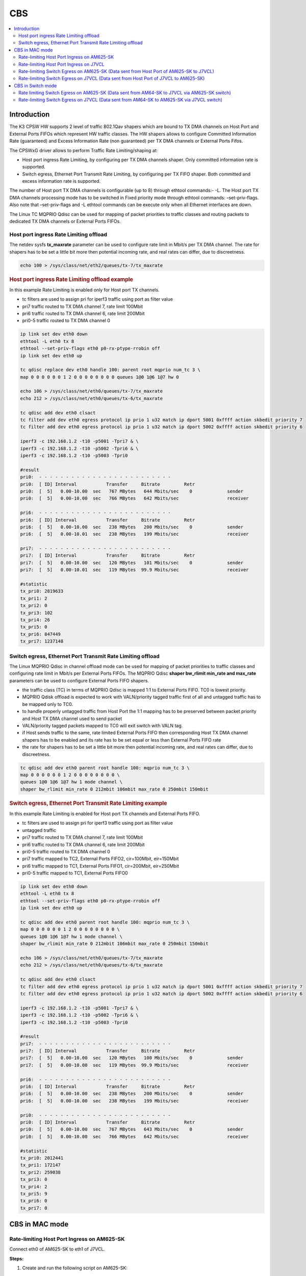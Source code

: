 CBS
===

.. contents:: :local:
   :depth: 3

Introduction
------------

The K3 CPSW HW supports 2 level of traffic 802.1Qav shapers which are bound to TX DMA channels on Host Port and External Ports FIFOs which represent HW traffic
classes. The HW shapers allows to configure Committed Information Rate (guaranteed) and Excess Information Rate (non guaranteed) per TX DMA channels or External Ports Fifos.

The CPSWxG driver allows to perform Traffic Rate Limiting/shaping at:

* Host port ingress Rate Limiting, by configuring per TX DMA channels shaper. Only committed information rate is supported.
* Switch egress, Ethernet Port Transmit Rate Limiting, by configuring per TX FIFO shaper. Both committed and excess information rate is supported.

The number of Host port TX DMA channels is configurable (up to 8) through ethtool commands:- -L.
The Host port TX DMA channels processing mode has to be switched in Fixed priority mode through ethtool commands: –set-priv-flags.
Also note that –set-priv-flags and -L ethtool commands can be execute only when all Ethernet interfaces are down.

The Linux TC MQPRIO Qdisc can be used for mapping of packet priorities to traffic classes and routing packets to dedicated TX DMA channels or External Ports FIFOs.

Host port ingress Rate Limiting offload
^^^^^^^^^^^^^^^^^^^^^^^^^^^^^^^^^^^^^^^

The netdev sysfs **tx_maxrate** parameter can be used to configure rate limit in Mbit/s per TX DMA channel.
The rate for shapers has to be set a little bit more then potential incoming rate, and real rates can differ, due to discreetness.

.. code:: console

   echo 100 > /sys/class/net/eth2/queues/tx-7/tx_maxrate

.. rubric:: Host port ingress Rate Limiting offload example

In this example Rate Limiting is enabled only for Host port TX channels.

* tc filters are used to assign pri for iperf3 traffic using port as filter value
* pri7 traffic routed to TX DMA channel 7, rate limit 100Mbit
* pri6 traffic routed to TX DMA channel 6, rate limit 200Mbit
* pri0-5 traffic routed to TX DMA channel 0

.. code:: console

   ip link set dev eth0 down
   ethtool -L eth0 tx 8
   ethtool --set-priv-flags eth0 p0-rx-ptype-rrobin off
   ip link set dev eth0 up

   tc qdisc replace dev eth0 handle 100: parent root mqprio num_tc 3 \
   map 0 0 0 0 0 0 1 2 0 0 0 0 0 0 0 0 queues 1@0 1@6 1@7 hw 0

   echo 106 > /sys/class/net/eth0/queues/tx-7/tx_maxrate
   echo 212 > /sys/class/net/eth0/queues/tx-6/tx_maxrate

   tc qdisc add dev eth0 clsact
   tc filter add dev eth0 egress protocol ip prio 1 u32 match ip dport 5001 0xffff action skbedit priority 7
   tc filter add dev eth0 egress protocol ip prio 1 u32 match ip dport 5002 0xffff action skbedit priority 6

   iperf3 -c 192.168.1.2 -t10 -p5001 -Tpri7 & \
   iperf3 -c 192.168.1.2 -t10 -p5002 -Tpri6 & \
   iperf3 -c 192.168.1.2 -t10 -p5003 -Tpri0

   #result
   pri0:  - - - - - - - - - - - - - - - - - - - - - - - - -
   pri0:  [ ID] Interval           Transfer     Bitrate         Retr
   pri0:  [  5]   0.00-10.00  sec   767 MBytes   644 Mbits/sec    0             sender
   pri0:  [  5]   0.00-10.00  sec   766 MBytes   642 Mbits/sec                  receiver

   pri6:  - - - - - - - - - - - - - - - - - - - - - - - - -
   pri6:  [ ID] Interval           Transfer     Bitrate         Retr
   pri6:  [  5]   0.00-10.00  sec   238 MBytes   200 Mbits/sec    0             sender
   pri6:  [  5]   0.00-10.01  sec   238 MBytes   199 Mbits/sec                  receiver

   pri7:  - - - - - - - - - - - - - - - - - - - - - - - - -
   pri7:  [ ID] Interval           Transfer     Bitrate         Retr
   pri7:  [  5]   0.00-10.00  sec   120 MBytes   101 Mbits/sec    0             sender
   pri7:  [  5]   0.00-10.01  sec   119 MBytes  99.9 Mbits/sec                  receiver

   #statistic
   tx_pri0: 2819633
   tx_pri1: 2
   tx_pri2: 0
   tx_pri3: 102
   tx_pri4: 26
   tx_pri5: 0
   tx_pri6: 847449
   tx_pri7: 1237148

Switch egress, Ethernet Port Transmit Rate Limiting offload
^^^^^^^^^^^^^^^^^^^^^^^^^^^^^^^^^^^^^^^^^^^^^^^^^^^^^^^^^^^

The Linux MQPRIO Qdisc in channel offload mode can be used for mapping of packet priorities to traffic classes and configuring rate limit in Mbit/s per External Ports FIFOs.
The MQPRIO Qdisc **shaper bw_rlimit min_rate and max_rate** parameters can be used to configure External Ports FIFO shapers.

* the traffic class (TC) in terms of MQPRIO Qdisc is mapped 1:1 to External Ports FIFO. TC0 is lowest priority.
* MQPRIO Qdisk offload is expected to work with VALN/priority tagged traffic first of all and untagged traffic has to be mapped only to TC0.
* to handle properly untagged traffic from Host Port the 1:1 mapping has to be preserved between packet priority and Host TX DMA channel used to send packet
* VALN/priority tagged packets mapped to TC0 will exit switch with VALN tag.
* if Host sends traffic to the same, rate limited External Ports FIFO then corresponding Host TX DMA channel shapers has to be enabled and its rate has to be set equal or less than External Ports FIFO rate
* the rate for shapers has to be set a little bit more then potential incoming rate, and real rates can differ, due to discreetness.

.. code:: console

   tc qdisc add dev eth0 parent root handle 100: mqprio num_tc 3 \
   map 0 0 0 0 0 0 1 2 0 0 0 0 0 0 0 0 \
   queues 1@0 1@6 1@7 hw 1 mode channel \
   shaper bw_rlimit min_rate 0 212mbit 106mbit max_rate 0 250mbit 150mbit

.. rubric::  Switch egress, Ethernet Port Transmit Rate Limiting example

In this example Rate Limiting is enabled for Host port TX channels and External Ports FIFO.

* tc filters are used to assign pri for iperf3 traffic using port as filter value
* untagged traffic
* pri7 traffic routed to TX DMA channel 7, rate limit 100Mbit
* pri6 traffic routed to TX DMA channel 6, rate limit 200Mbit
* pri0-5 traffic routed to TX DMA channel 0
* pri7 traffic mapped to TC2, External Ports FIFO2, cir=100Mbit, eir=150Mbit
* pri6 traffic mapped to TC1, External Ports FIFO1, cir=200Mbit, eir=250Mbit
* pri0-5 traffic mapped to TC1, External Ports FIFO0

.. code:: console

   ip link set dev eth0 down
   ethtool -L eth0 tx 8
   ethtool --set-priv-flags eth0 p0-rx-ptype-rrobin off
   ip link set dev eth0 up

   tc qdisc add dev eth0 parent root handle 100: mqprio num_tc 3 \
   map 0 0 0 0 0 0 1 2 0 0 0 0 0 0 0 0 \
   queues 1@0 1@6 1@7 hw 1 mode channel \
   shaper bw_rlimit min_rate 0 212mbit 106mbit max_rate 0 250mbit 150mbit

   echo 106 > /sys/class/net/eth0/queues/tx-7/tx_maxrate
   echo 212 > /sys/class/net/eth0/queues/tx-6/tx_maxrate

   tc qdisc add dev eth0 clsact
   tc filter add dev eth0 egress protocol ip prio 1 u32 match ip dport 5001 0xffff action skbedit priority 7
   tc filter add dev eth0 egress protocol ip prio 1 u32 match ip dport 5002 0xffff action skbedit priority 6

   iperf3 -c 192.168.1.2 -t10 -p5001 -Tpri7 & \
   iperf3 -c 192.168.1.2 -t10 -p5002 -Tpri6 & \
   iperf3 -c 192.168.1.2 -t10 -p5003 -Tpri0

   #result
   pri7:  - - - - - - - - - - - - - - - - - - - - - - - - -
   pri7:  [ ID] Interval           Transfer     Bitrate         Retr
   pri7:  [  5]   0.00-10.00  sec   120 MBytes   100 Mbits/sec    0             sender
   pri7:  [  5]   0.00-10.00  sec   119 MBytes  99.9 Mbits/sec                  receiver

   pri6:  - - - - - - - - - - - - - - - - - - - - - - - - -
   pri6:  [ ID] Interval           Transfer     Bitrate         Retr
   pri6:  [  5]   0.00-10.00  sec   238 MBytes   200 Mbits/sec    0             sender
   pri6:  [  5]   0.00-10.00  sec   238 MBytes   199 Mbits/sec                  receiver

   pri0:  - - - - - - - - - - - - - - - - - - - - - - - - -
   pri0:  [ ID] Interval           Transfer     Bitrate         Retr
   pri0:  [  5]   0.00-10.00  sec   767 MBytes   643 Mbits/sec    0             sender
   pri0:  [  5]   0.00-10.00  sec   766 MBytes   642 Mbits/sec                  receiver

   #statistic
   tx_pri0: 2012441
   tx_pri1: 172147
   tx_pri2: 259038
   tx_pri3: 0
   tx_pri4: 2
   tx_pri5: 9
   tx_pri6: 0
   tx_pri7: 0

CBS in MAC mode
---------------

Rate-limiting Host Port Ingress on AM625-SK
^^^^^^^^^^^^^^^^^^^^^^^^^^^^^^^^^^^^^^^^^^^

Connect eth0 of AM625-SK to eth1 of J7VCL.

**Steps:**

1. Create and run the following script on AM625-SK:

.. code:: sh

   #!/bin/sh

   ifconfig eth0 down
   ifconfig eth1 down
   ethtool -L eth0 tx 8
   ethtool --set-priv-flags eth0 p0-rx-ptype-rrobin off
   ifconfig eth0 up
   ifconfig eth0 192.168.1.1

   sleep 10

   tc qdisc replace dev eth0 handle 100: parent root mqprio num_tc 3 \
   map 0 0 0 0 0 0 1 2 0 0 0 0 0 0 0 0 queues 1@0 1@6 1@7 hw 0

   echo 106 > /sys/class/net/eth0/queues/tx-7/tx_maxrate
   echo 212 > /sys/class/net/eth0/queues/tx-6/tx_maxrate

   tc qdisc add dev eth0 clsact
   tc filter add dev eth0 egress protocol ip prio 1 u32 match ip dport 5001 0xffff action skbedit priority 7
   tc filter add dev eth0 egress protocol ip prio 1 u32 match ip dport 5002 0xffff action skbedit priority 6

In the above script,  the tx queues that send data to the host port are rate-
limited using the following commands:

.. code:: console

   # Rate limit tx queue 7 of eth0 to 106 Mbps
   echo 106 > /sys/class/net/eth0/queues/tx-7/tx_maxrate
   # Rate limit tx queue 6 of eth0 to 212 Mbps
   echo 212 > /sys/class/net/eth0/queues/tx-6/tx_maxrate

2. Next, assign IP address of 192.168.1.2 to Port-1 of the CPSW5G ports on J7VCL using:

.. code:: console

   ifconfig eth1 192.168.1.2

3. Next, start an iperf server on J7VCL by running:

.. code:: console

   iperf3 -s -p 5001&
   iperf3 -s -p 5002&
   iperf3 -s -p 5003&

4. Now, run the iperf client on AM625-SK using:

.. code:: console

   iperf3 -c 192.168.1.2 -t10 -p5001 -Tpri7 & \
   iperf3 -c 192.168.1.2 -t10 -p5002 -Tpri6 & \
   iperf3 -c 192.168.1.2 -t10 -p5003 -Tpri0

**Results:**

On AM625-SK:

.. code:: console

   pri0:  - - - - - - - - - - - - - - - - - - - - - - - - -
   pri0:  [ ID] Interval           Transfer     Bitrate         Retr
   pri0:  [  5]   0.00-10.00  sec   738 MBytes   619 Mbits/sec  162             sender
   pri0:  [  5]   0.00-10.00  sec   735 MBytes   617 Mbits/sec                  receiver
   pri0:
   pri0:  iperf Done.
   pri6:  - - - - - - - - - - - - - - - - - - - - - - - - -
   pri6:  [ ID] Interval           Transfer     Bitrate         Retr
   pri6:  [  5]   0.00-10.00  sec   221 MBytes   185 Mbits/sec   69             sender
   pri6:  [  5]   0.00-10.01  sec   220 MBytes   184 Mbits/sec                  receiver
   pri6:
   pri6:  iperf Done.
   pri7:  - - - - - - - - - - - - - - - - - - - - - - - - -
   pri7:  [ ID] Interval           Transfer     Bitrate         Retr
   pri7:  [  5]   0.00-10.00  sec   115 MBytes  96.5 Mbits/sec   37             sender
   pri7:  [  5]   0.00-10.01  sec   114 MBytes  95.9 Mbits/sec                  receiver
   pri7:
   pri7:  iperf Done.

Rate-limiting Host Port Ingress on J7VCL
^^^^^^^^^^^^^^^^^^^^^^^^^^^^^^^^^^^^^^^^

Connect eth1 of J7VCL to eth0 of AM625-SK.

**Steps:**

1. Create and run the following script on J7VCL:

.. code:: sh

   #!/bin/sh

   ifconfig eth1 down
   ifconfig eth2 down
   ifconfig eth3 down
   ifconfig eth4 down
   ethtool -L eth1 tx 8
   ethtool --set-priv-flags eth1 p0-rx-ptype-rrobin off
   ifconfig eth1 up
   ifconfig eth1 192.168.1.1

   sleep 10

   tc qdisc replace dev eth1 handle 100: parent root mqprio num_tc 3 \
   map 0 0 0 0 0 0 1 2 0 0 0 0 0 0 0 0 queues 1@0 1@6 1@7 hw 0

   echo 106 > /sys/class/net/eth1/queues/tx-7/tx_maxrate
   echo 212 > /sys/class/net/eth1/queues/tx-6/tx_maxrate

   tc qdisc add dev eth1 clsact
   tc filter add dev eth1 egress protocol ip prio 1 u32 match ip dport 5001 0xffff action skbedit priority 7
   tc filter add dev eth1 egress protocol ip prio 1 u32 match ip dport 5002 0xffff action skbedit priority 6

In the above script,  the tx queues that send data to the host port are rate-
limited using the following commands:

.. code:: console

   # Rate limit tx queue 7 of eth0 to 106 Mbps
   echo 106 > /sys/class/net/eth0/queues/tx-7/tx_maxrate
   # Rate limit tx queue 6 of eth0 to 212 Mbps
   echo 212 > /sys/class/net/eth0/queues/tx-6/tx_maxrate

2. Next, assign IP address of 192.168.1.2 to Port-1 of the CPSW3G ports on AM625-SK using:

.. code:: console

   ifconfig eth0 192.168.1.2

3. Next, start an iperf server on AM625-SK by running:

.. code:: console

   iperf3 -s -p 5001&
   iperf3 -s -p 5002&
   iperf3 -s -p 5003&

4. Now, run the iperf client on J7VCL using:

.. code:: console

   iperf3 -c 192.168.1.2 -t10 -p5001 -Tpri7 & \
   iperf3 -c 192.168.1.2 -t10 -p5002 -Tpri6 & \
   iperf3 -c 192.168.1.2 -t10 -p5003 -Tpri0

**Results:**

On J7VCL:

.. code:: console

   pri0:  - - - - - - - - - - - - - - - - - - - - - - - - -
   pri0:  [ ID] Interval           Transfer     Bitrate         Retr
   pri0:  [  5]   0.00-10.00  sec   759 MBytes   637 Mbits/sec    0             sender
   pri0:  [  5]   0.00-10.00  sec   756 MBytes   635 Mbits/sec                  receiver
   pri0:
   pri0:  iperf Done.
   pri7:  - - - - - - - - - - - - - - - - - - - - - - - - -
   pri7:  [ ID] Interval           Transfer     Bitrate         Retr
   pri7:  [  5]   0.00-10.00  sec   118 MBytes  98.7 Mbits/sec    0             sender
   pri7:  [  5]   0.00-10.01  sec   117 MBytes  97.9 Mbits/sec                  receiver
   pri7:
   pri7:  iperf Done.
   pri6:  - - - - - - - - - - - - - - - - - - - - - - - - -
   pri6:  [ ID] Interval           Transfer     Bitrate         Retr
   pri6:  [  5]   0.00-10.00  sec   234 MBytes   196 Mbits/sec    0             sender
   pri6:  [  5]   0.00-10.01  sec   233 MBytes   195 Mbits/sec                  receiver
   pri6:
   pri6:  iperf Done.

Rate-limiting Switch Egress on AM625-SK (Data sent from Host Port of AM625-SK to J7VCL)
^^^^^^^^^^^^^^^^^^^^^^^^^^^^^^^^^^^^^^^^^^^^^^^^^^^^^^^^^^^^^^^^^^^^^^^^^^^^^^^^^^^^^^^

Connect eth0 of AM625-SK to eth1 of J7VCL.

**Steps:**

1. Create and run the following script on AM625-SK:

.. code:: sh

   #!/bin/sh

   ifconfig eth0 down
   ifconfig eth1 down
   ethtool -L eth0 tx 8
   ethtool --set-priv-flags eth0 p0-rx-ptype-rrobin off
   ifconfig eth0 up
   ifconfig eth0 192.168.1.1

   sleep 10

   tc qdisc add dev eth0 parent root handle 100: mqprio num_tc 3 \
   map 0 0 0 0 0 0 1 2 0 0 0 0 0 0 0 0 \
   queues 1@0 1@6 1@7 hw 1 mode channel \
   shaper bw_rlimit min_rate 0 212mbit 106mbit max_rate 0 250mbit 150mbit

   echo 106 > /sys/class/net/eth0/queues/tx-7/tx_maxrate
   echo 212 > /sys/class/net/eth0/queues/tx-6/tx_maxrate

   tc qdisc add dev eth0 clsact
   tc filter add dev eth0 egress protocol ip prio 1 u32 match ip dport 5001 0xffff action skbedit priority 7
   tc filter add dev eth0 egress protocol ip prio 1 u32 match ip dport 5002 0xffff action skbedit priority 6

2. Assign IP address of 192.168.1.2 to Port-1 of the CPSW5G ports on J7VCL using:

.. code:: console

   ifconfig eth1 192.168.1.2

3. Next, start an iperf server on J7VCL using:

.. code:: console

   iperf3 -s -p 5001&
   iperf3 -s -p 5002&
   iperf3 -s -p 5003&

4. Now, run the iperf client on AM625-SK using:

.. code:: console

   iperf3 -c 192.168.1.2 -t10 -p5001 -Tpri7 & \
   iperf3 -c 192.168.1.2 -t10 -p5002 -Tpri6 & \
   iperf3 -c 192.168.1.2 -t10 -p5003 -Tpri0

**Results:**

On AM625-SK:

.. code:: console

   pri7:  - - - - - - - - - - - - - - - - - - - - - - - - -
   pri7:  [ ID] Interval           Transfer     Bitrate         Retr
   pri7:  [  5]   0.00-10.00  sec   116 MBytes  97.1 Mbits/sec   17             sender
   pri7:  [  5]   0.00-10.00  sec   115 MBytes  96.5 Mbits/sec                  receiver
   pri7:
   pri7:  iperf Done.
   pri6:  - - - - - - - - - - - - - - - - - - - - - - - - -
   pri6:  [ ID] Interval           Transfer     Bitrate         Retr
   pri6:  [  5]   0.00-10.00  sec   226 MBytes   190 Mbits/sec   33             sender
   pri6:  [  5]   0.00-10.01  sec   225 MBytes   189 Mbits/sec                  receiver
   pri6:
   pri6:  iperf Done.
   pri0:  - - - - - - - - - - - - - - - - - - - - - - - - -
   pri0:  [ ID] Interval           Transfer     Bitrate         Retr
   pri0:  [  5]   0.00-10.00  sec   716 MBytes   601 Mbits/sec   42             sender
   pri0:  [  5]   0.00-10.00  sec   714 MBytes   598 Mbits/sec                  receiver
   pri0:
   pri0:  iperf Done.

Rate-limiting Switch Egress on J7VCL (Data sent from Host Port of J7VCL to AM625-SK)
^^^^^^^^^^^^^^^^^^^^^^^^^^^^^^^^^^^^^^^^^^^^^^^^^^^^^^^^^^^^^^^^^^^^^^^^^^^^^^^^^^^^

Connect eth1 of J7VCL to eth0 of AM625-SK.

**Steps:**

1. Create and run the following script on J7VCL:

.. code:: sh

   #!/bin/sh

   ifconfig eth1 down
   ifconfig eth2 down
   ifconfig eth3 down
   ifconfig eth4 down
   ethtool -L eth1 tx 8
   ethtool --set-priv-flags eth1 p0-rx-ptype-rrobin off
   ifconfig eth1 up
   ifconfig eth1 192.168.1.1

   sleep 10

   tc qdisc add dev eth1 parent root handle 100: mqprio num_tc 3 \
   map 0 0 0 0 0 0 1 2 0 0 0 0 0 0 0 0 \
   queues 1@0 1@6 1@7 hw 1 mode channel \
   shaper bw_rlimit min_rate 0 212mbit 106mbit max_rate 0 250mbit 150mbit

   echo 106 > /sys/class/net/eth1/queues/tx-7/tx_maxrate
   echo 212 > /sys/class/net/eth1/queues/tx-6/tx_maxrate

   tc qdisc add dev eth1 clsact
   tc filter add dev eth1 egress protocol ip prio 1 u32 match ip dport 5001 0xffff action skbedit priority 7
   tc filter add dev eth1 egress protocol ip prio 1 u32 match ip dport 5002 0xffff action skbedit priority 6

2. Assign IP address of 192.168.1.2 to Port-1 of the CPSW3G ports on AM625-SK using:

.. code:: console

   ifconfig eth0 192.168.1.2

3. Next, start an iperf server on AM625-SK using:

.. code:: console

   iperf3 -s -p 5001&
   iperf3 -s -p 5002&
   iperf3 -s -p 5003&

4. Now, run the iperf client on J7VCL using:

.. code:: console

   iperf3 -c 192.168.1.2 -t10 -p5001 -Tpri7 & \
   iperf3 -c 192.168.1.2 -t10 -p5002 -Tpri6 & \
   iperf3 -c 192.168.1.2 -t10 -p5003 -Tpri0

**Results:**

On J7VCL:

.. code:: console

   pri0:  - - - - - - - - - - - - - - - - - - - - - - - - -
   pri0:  [ ID] Interval           Transfer     Bitrate         Retr
   pri0:  [  5]   0.00-10.00  sec   746 MBytes   626 Mbits/sec    0             sender
   pri0:  [  5]   0.00-10.00  sec   744 MBytes   624 Mbits/sec                  receiver
   pri0:
   pri0:  iperf Done.
   pri6:  - - - - - - - - - - - - - - - - - - - - - - - - -
   pri6:  [ ID] Interval           Transfer     Bitrate         Retr
   pri6:  [  5]   0.00-10.00  sec   234 MBytes   196 Mbits/sec    0             sender
   pri6:  [  5]   0.00-10.01  sec   233 MBytes   195 Mbits/sec                  receiver
   pri6:
   pri6:  iperf Done.
   pri7:  - - - - - - - - - - - - - - - - - - - - - - - - -
   pri7:  [ ID] Interval           Transfer     Bitrate         Retr
   pri7:  [  5]   0.00-10.00  sec   119 MBytes  99.4 Mbits/sec    0             sender
   pri7:  [  5]   0.00-10.01  sec   117 MBytes  98.3 Mbits/sec                  receiver
   pri7:
   pri7:  iperf Done.

CBS in Switch mode
------------------

Rate-limiting is implemented on the sender and the switch, with the rate-
limiting on the switch being stricter than the sender. This is done due
to the size limit of the TX FIFO queue.

.. note::

   All three devices (AM625-SK, AM64-SK and J7VCL) must be a part of the
   same VLAN, to ensure that the priority field is included in the
   packets, enabling the switch to identify the priority and rate-limit
   traffic accordingly.

Rate limiting Switch Egress on AM625-SK (Data sent from AM64-SK to J7VCL via AM625-SK switch)
^^^^^^^^^^^^^^^^^^^^^^^^^^^^^^^^^^^^^^^^^^^^^^^^^^^^^^^^^^^^^^^^^^^^^^^^^^^^^^^^^^^^^^^^^^^^^

Connect AM64-SK's eth0 to AM625-SK's eth0 and J7VCL's eth1 to AM625-SK's
eth1.

**Steps:**

1. Create and run the following script on AM625-SK:

.. code:: sh

   #!/bin/sh
   ifconfig eth0 down
   ifconfig eth1 down
   ethtool -L eth1 tx 8
   ethtool --set-priv-flags eth1 p0-rx-ptype-rrobin off

   devlink dev param set platform/8000000.ethernet name switch_mode value true cmode runtime
   ip link add name br0 type bridge
   ip link set dev br0 type bridge ageing_time 1000
   ip link set dev eth0 up
   ip link set dev eth1 up
   sleep 10

   ip link set dev eth0 master br0
   ip link set dev eth1 master br0
   ip link set dev br0 up
   ip link set dev br0 type bridge vlan_filtering 1
   bridge vlan add dev br0 vid 1 self
   bridge vlan add dev br0 vid 1 pvid untagged self
   bridge vlan add dev eth0 vid 100 master
   bridge vlan add dev eth1 vid 100 master


   tc qdisc add dev eth1 parent root handle 100: mqprio num_tc 3 \
   map 0 0 0 0 0 0 1 2 0 0 0 0 0 0 0 0 \
   queues 1@0 1@6 1@7 hw 1 mode channel \
   shaper bw_rlimit min_rate 99mbit 211mbit 105mbit max_rate 100mbit 212mbit 106mbit

2. Create and run the following script on AM64-SK:

.. code:: sh

   #!/bin/sh

   ifconfig eth0 down
   ifconfig eth1 down
   ethtool -L eth0 tx 8
   ethtool --set-priv-flags eth0 p0-rx-ptype-rrobin off
   ifconfig eth0 up
   sleep 5

   ip link add link eth0 name eth0.100 type vlan id 100
   ip link set eth0.100 type vlan egress 0:0 1:1 2:2 3:3 4:4 5:5 6:6 7:7
   sleep 5
   ifconfig eth0.100 192.168.1.1 netmask 255.255.255.0
   sleep 2

   echo 106 > /sys/class/net/eth0/queues/tx-7/tx_maxrate
   echo 212 > /sys/class/net/eth0/queues/tx-6/tx_maxrate

   tc qdisc add dev eth0.100 clsact
   tc filter add dev eth0.100 egress protocol ip prio 1 u32 match ip dport 5001 0xffff action skbedit priority 7
   tc filter add dev eth0.100 egress protocol ip prio 1 u32 match ip dport 5002 0xffff action skbedit priority 6

   tc qdisc add dev eth0 parent root handle 100: mqprio num_tc 3 \
   map 0 0 0 0 0 0 1 2 0 0 0 0 0 0 0 0 \
   queues 1@0 1@6 1@7 hw 1 mode channel \
   shaper bw_rlimit min_rate 101mbit 213mbit 107mbit max_rate 102mbit 214mbit 108mbit

3. Create and run the following scripts on J7VCL:

.. code:: sh

   #!/bin/sh

   ip link add link eth1 name eth1.100 type vlan id 100
   sleep 5
   ifconfig eth1.100 192.168.1.2 netmask 255.255.255.0
   sleep 2
   iperf3 -s -p 5001&
   iperf3 -s -p 5002&
   iperf3 -s -p 5003&

4. Now, run the iperf client on AM64-SK using the following commands:

.. code:: console

   iperf3 -c 192.168.1.2 -u -b108M -t10 -p5001 -Tpri7 & \
   iperf3 -c 192.168.1.2 -u -b214M -t10 -p5002 -Tpri6 & \
   iperf3 -c 192.168.1.2 -u -b102M -t10 -p5003 -Tpri0

**Results:**

.. code:: console

   pri7:  - - - - - - - - - - - - - - - - - - - - - - - - -
   pri7:  [ ID] Interval           Transfer     Bitrate         Jitter    Lost/Total Datagrams
   pri7:  [  5]   0.00-10.00  sec   120 MBytes   101 Mbits/sec  0.000 ms  0/87099 (0%)  sender
   pri7:  [  5]   0.00-10.01  sec   115 MBytes  96.6 Mbits/sec  0.027 ms  3682/87099 (4.2%)  receiver
   pri7:
   pri7:  iperf Done.
   pri6:  - - - - - - - - - - - - - - - - - - - - - - - - -
   pri6:  [ ID] Interval           Transfer     Bitrate         Jitter    Lost/Total Datagrams
   pri6:  [  5]   0.00-10.00  sec   241 MBytes   202 Mbits/sec  0.000 ms  0/174308 (0%)  sender
   pri6:  [  5]   0.00-10.00  sec   228 MBytes   191 Mbits/sec  0.104 ms  9203/174308 (5.3%)  receiver
   pri6:
   pri6:  iperf Done.
   pri0:  - - - - - - - - - - - - - - - - - - - - - - - - -
   pri0:  [ ID] Interval           Transfer     Bitrate         Jitter    Lost/Total Datagrams
   pri0:  [  5]   0.00-10.00  sec   116 MBytes  97.3 Mbits/sec  0.000 ms  0/84000 (0%)  sender
   pri0:  [  5]   0.00-10.00  sec   114 MBytes  95.3 Mbits/sec  0.028 ms  1700/83958 (2%)  receiver
   pri0:
   pri0:  iperf Done.

Rate-limiting Switch Egress on J7VCL (Data sent from AM64-SK to AM625-SK via J7VCL switch)
^^^^^^^^^^^^^^^^^^^^^^^^^^^^^^^^^^^^^^^^^^^^^^^^^^^^^^^^^^^^^^^^^^^^^^^^^^^^^^^^^^^^^^^^^^

Connect AM64-SK's eth0 to J7VCL's eth1 and AM625-SK's eth0 to J7VCL's eth2.

**Steps:**

1. Create and run the following script on J7VCL:

.. code:: sh

   #!/bin/sh
   ifconfig eth1 down
   ifconfig eth2 down
   ifconfig eth3 down
   ifconfig eth4 down
   ethtool -L eth2 tx 8
   ethtool --set-priv-flags eth2 p0-rx-ptype-rrobin off

   devlink dev param set platform/c000000.ethernet name switch_mode value true cmode runtime
   ip link add name br0 type bridge
   ip link set dev br0 type bridge ageing_time 1000
   ip link set dev eth1 up
   ip link set dev eth2 up
   sleep 10

   ip link set dev eth1 master br0
   ip link set dev eth2 master br0
   ip link set dev br0 up
   ip link set dev br0 type bridge vlan_filtering 1
   bridge vlan add dev br0 vid 1 self
   bridge vlan add dev br0 vid 1 pvid untagged self
   bridge vlan add dev eth1 vid 100 master
   bridge vlan add dev eth2 vid 100 master


   tc qdisc add dev eth2 parent root handle 100: mqprio num_tc 3 \
   map 0 0 0 0 0 0 1 2 0 0 0 0 0 0 0 0 \
   queues 1@0 1@6 1@7 hw 1 mode channel \
   shaper bw_rlimit min_rate 99mbit 211mbit 105mbit max_rate 100mbit 212mbit 106mbit

2. Create and run the following script on AM64-SK:

.. code:: sh

   #!/bin/sh

   ifconfig eth0 down
   ifconfig eth1 down
   ethtool -L eth0 tx 8
   ethtool --set-priv-flags eth0 p0-rx-ptype-rrobin off
   ifconfig eth0 up
   sleep 5

   ip link add link eth0 name eth0.100 type vlan id 100
   ip link set eth0.100 type vlan egress 0:0 1:1 2:2 3:3 4:4 5:5 6:6 7:7
   sleep 5
   ifconfig eth0.100 192.168.1.1 netmask 255.255.255.0
   sleep 2

   echo 106 > /sys/class/net/eth0/queues/tx-7/tx_maxrate
   echo 212 > /sys/class/net/eth0/queues/tx-6/tx_maxrate

   tc qdisc add dev eth0.100 clsact
   tc filter add dev eth0.100 egress protocol ip prio 1 u32 match ip dport 5001 0xffff action skbedit priority 7
   tc filter add dev eth0.100 egress protocol ip prio 1 u32 match ip dport 5002 0xffff action skbedit priority 6

   tc qdisc add dev eth0 parent root handle 100: mqprio num_tc 3 \
   map 0 0 0 0 0 0 1 2 0 0 0 0 0 0 0 0 \
   queues 1@0 1@6 1@7 hw 1 mode channel \
   shaper bw_rlimit min_rate 101mbit 213mbit 107mbit max_rate 102mbit 214mbit 108mbit

3. Create and run the following script on AM625-SK:

.. code:: sh

   #!/bin/sh

   ip link add link eth0 name eth0.100 type vlan id 100
   sleep 5
   ifconfig eth0.100 192.168.1.2 netmask 255.255.255.0
   sleep 2
   iperf3 -s -p 5001&
   iperf3 -s -p 5002&
   iperf3 -s -p 5003&

4. Now, run the iperf client on AM64-SK using the following commands:

.. code:: console

   iperf3 -c 192.168.1.2 -u -b108M -t10 -p5001 -Tpri7 & \
   iperf3 -c 192.168.1.2 -u -b214M -t10 -p5002 -Tpri6 & \
   iperf3 -c 192.168.1.2 -u -b102M -t10 -p5003 -Tpri0

**Results:**

.. code:: console

   pri6:  - - - - - - - - - - - - - - - - - - - - - - - - -
   pri6:  [ ID] Interval           Transfer     Bitrate         Jitter    Lost/Total Datagrams
   pri6:  [  5]   0.00-10.00  sec   240 MBytes   201 Mbits/sec  0.000 ms  0/173574 (0%)  sender
   pri6:  [  5]   0.00-10.03  sec   215 MBytes   180 Mbits/sec  0.083 ms  18116/173574 (10%)  receiver
   pri6:
   pri6:  iperf Done.
   pri7:  - - - - - - - - - - - - - - - - - - - - - - - - -
   pri7:  [ ID] Interval           Transfer     Bitrate         Jitter    Lost/Total Datagrams
   pri7:  [  5]   0.00-10.00  sec   120 MBytes   101 Mbits/sec  0.000 ms  0/86842 (0%)  sender
   pri7:  [  5]   0.00-10.05  sec   117 MBytes  97.5 Mbits/sec  0.010 ms  2279/86842 (2.6%)  receiver
   pri7:
   pri7:  iperf Done.
   pri0:  - - - - - - - - - - - - - - - - - - - - - - - - -
   pri0:  [ ID] Interval           Transfer     Bitrate         Jitter    Lost/Total Datagrams
   pri0:  [  5]   0.00-10.00  sec   116 MBytes  97.2 Mbits/sec  0.000 ms  0/83913 (0%)  sender
   pri0:  [  5]   0.00-10.01  sec   113 MBytes  95.1 Mbits/sec  0.009 ms  1683/83848 (2%)  receiver
   pri0:
   pri0:  iperf Done.
